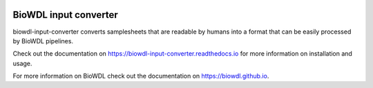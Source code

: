 .. Badges have empty alts. So nothing shows up if they do not work.

.. image:: https://img.shields.io/pypi/v/biowdl-input-converter.svg
  :target: https://pypi.org/project/biowdl-input-converter/
  :alt:

.. image:: https://img.shields.io/conda/v/bioconda/biowdl-input-converter.svg
  :target: http://bioconda.github.io/recipes/biowdl-input-converter/README.html
  :alt:

.. image:: https://img.shields.io/pypi/pyversions/biowdl-input-converter.svg
  :target: https://pypi.org/project/biowdl-input-converter/
  :alt:

.. image:: https://img.shields.io/pypi/l/biowdl-input-converter.svg
  :target: https://github.com/biowdl/biowdl-input-converter/blob/master/LICENSE
  :alt:

.. image:: https://travis-ci.org/biowdl/biowdl-input-converter.svg?branch=master
  :target: https://travis-ci.org/biowdl/biowdl-input-converter
  :alt:

.. image:: https://codecov.io/gh/biowdl/biowdl-input-converter/branch/master/graph/badge.svg
  :target: https://codecov.io/gh/biowdl/biowdl-input-converter
  :alt:

========================
BioWDL input converter
========================

biowdl-input-converter converts samplesheets that are readable by humans into
a format that can be easily processed by BioWDL pipelines.

Check out the documentation on https://biowdl-input-converter.readthedocs.io
for more information on installation and usage.

For more information on BioWDL check out the documentation on
https://biowdl.github.io.